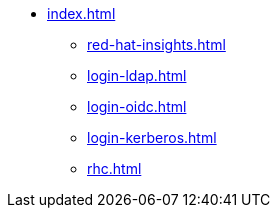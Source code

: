 * xref:index.adoc[]
** xref:red-hat-insights.adoc[]
** xref:login-ldap.adoc[]
** xref:login-oidc.adoc[]
** xref:login-kerberos.adoc[]
** xref:rhc.adoc[]

